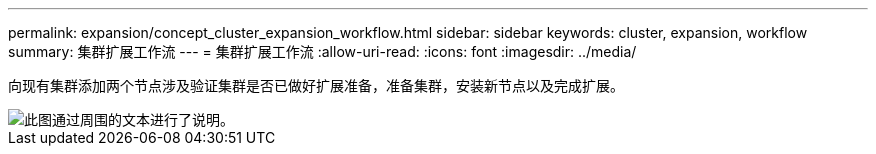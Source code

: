 ---
permalink: expansion/concept_cluster_expansion_workflow.html 
sidebar: sidebar 
keywords: cluster, expansion, workflow 
summary: 集群扩展工作流 
---
= 集群扩展工作流
:allow-uri-read: 
:icons: font
:imagesdir: ../media/


[role="lead"]
向现有集群添加两个节点涉及验证集群是否已做好扩展准备，准备集群，安装新节点以及完成扩展。

image::../media/cluster_expansion_workflow.gif[此图通过周围的文本进行了说明。]
